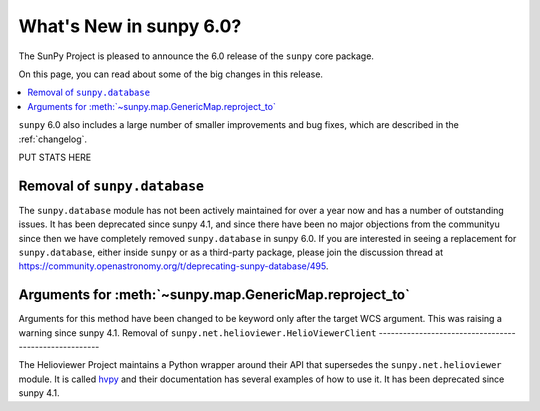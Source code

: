 .. _whatsnew-6.0:

************************
What's New in sunpy 6.0?
************************

The SunPy Project is pleased to announce the 6.0 release of the ``sunpy`` core package.

On this page, you can read about some of the big changes in this release.

.. contents::
    :local:
    :depth: 1

``sunpy`` 6.0 also includes a large number of smaller improvements and bug fixes, which are described in the :ref:`changelog`.

PUT STATS HERE

Removal of ``sunpy.database``
-----------------------------

The ``sunpy.database`` module has not been actively maintained for over a year now and has a number of outstanding issues.
It has been deprecated since sunpy 4.1, and since there have been no major objections from the communityu since then we have completely removed ``sunpy.database`` in sunpy 6.0.
If you are interested in seeing a replacement for ``sunpy.database``, either inside ``sunpy`` or as a third-party package, please join the discussion thread at https://community.openastronomy.org/t/deprecating-sunpy-database/495.


Arguments for :meth:`~sunpy.map.GenericMap.reproject_to`
--------------------------------------------------------

Arguments for this method have been changed to be keyword only after the target WCS argument.
This was raising a warning since sunpy 4.1.
Removal of ``sunpy.net.helioviewer.HelioViewerClient``
------------------------------------------------------

The Helioviewer Project maintains a Python wrapper around their API that supersedes the ``sunpy.net.helioviewer`` module.
It is called `hvpy <https://hvpy.readthedocs.io/en/latest/>`__ and their documentation has several examples of how to use it.
It has been deprecated since sunpy 4.1.
